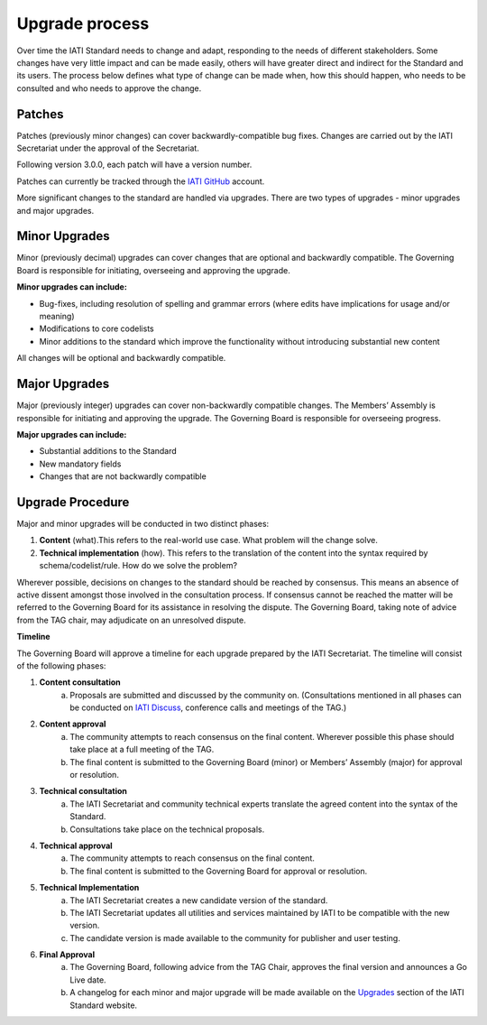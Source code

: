 Upgrade process
===============

Over time the IATI Standard needs to change and adapt, responding to the needs of different stakeholders. Some changes have very little impact and can be made easily, others will have greater direct and indirect for the Standard and its users. The process below defines what type of change can be made when, how this should happen, who needs to be consulted and who needs to approve the change.

Patches
-------

Patches (previously minor changes) can cover backwardly-compatible bug fixes. Changes are carried out by the IATI Secretariat under the approval of the Secretariat.

Following version 3.0.0, each patch will have a version number.

Patches can currently be tracked through the `IATI GitHub <https://github.com/IATI>`__ account.

More significant changes to the standard are handled via upgrades. There are two types of upgrades - minor upgrades and major upgrades.


Minor Upgrades
--------------

Minor (previously decimal) upgrades can cover changes that are optional and backwardly compatible. The Governing Board is responsible for initiating, overseeing and approving the upgrade.

**Minor upgrades can include:** 

-  Bug-fixes, including resolution of spelling and grammar errors (where edits have implications for usage and/or meaning)

-  Modifications to core codelists

-  Minor additions to the standard which improve the functionality without introducing substantial new content

All changes will be optional and backwardly compatible.


Major Upgrades
--------------

Major (previously integer) upgrades can cover non-backwardly compatible changes. The Members’ Assembly is responsible for initiating and approving the upgrade. The Governing Board is responsible for overseeing progress.

**Major upgrades can include:** 

-  Substantial additions to the Standard

-  New mandatory fields

-  Changes that are not backwardly compatible


Upgrade Procedure
-----------------

Major and minor upgrades will be conducted in two distinct phases:

1. **Content** (what).This refers to the real-world use case. What problem will the change solve.

2. **Technical implementation** (how). This refers to the translation of the content into the syntax required by schema/codelist/rule. How do we solve the problem?

Wherever possible, decisions on changes to the standard should be reached by consensus. This means an absence of active dissent amongst those involved in the consultation process. If consensus cannot be reached the matter will be referred to the Governing Board for its assistance in resolving the dispute. The Governing Board, taking note of advice from the TAG chair, may adjudicate on an unresolved dispute.

**Timeline**

The Governing Board will approve a timeline for each upgrade prepared by the IATI Secretariat. The timeline will consist of the following phases:

1. **Content consultation**
	a. Proposals are submitted and discussed by the community on. (Consultations mentioned in all phases can be conducted on `IATI Discuss <https://discuss.iatistandard.org/c/standard-management>`__, conference calls and meetings of the TAG.)

2. **Content approval**
	a. The community attempts to reach consensus on the final content. Wherever possible this phase should take place at a full meeting of the TAG.
	b. The final content is submitted to the Governing Board (minor) or Members’ Assembly (major) for approval or resolution.

3. **Technical consultation**
	a. The IATI Secretariat and community technical experts translate the agreed content into the syntax of the Standard.
	b. Consultations take place on the technical proposals.

4. **Technical approval**
	a. The community attempts to reach consensus on the final content.
	b. The final content is submitted to the Governing Board for approval or resolution.

5. **Technical Implementation**
	a. The IATI Secretariat creates a new candidate version of the standard.
	b. The IATI Secretariat updates all utilities and services maintained by IATI to be compatible with the new version.
	c. The candidate version is made available to the community for publisher and user testing.

6. **Final Approval**
	a. The Governing Board, following advice from the TAG Chair, approves the final version and announces a Go Live date.
	b. A changelog for each minor and major upgrade will be made available on the `Upgrades <http://iatistandard.org/upgrades>`__ section of the IATI Standard website.
